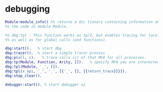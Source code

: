 * debugging


#+BEGIN_SRC erlang
  Module:module_info() %% returns a dic tionary containing information about
  %% the code in module Module.

  %% dbg:tpl - This function works as tp/2, but enables tracing for local calls (and local functions)
  %% as well as for global calls (and functions).

  dbg:start().   % start dbg
  dbg:tracer().  % start a simple tracer process
  dbg:p(all, c).   % trace calls (c) of that MFA for all processes.
  dbg:tp(Module, Function, Arity, []).   % specify MFA you are interested in or '_' for all FA
  dbg:tpl(Module, '_', []).
  dbg:tpl(x_api, '_', '_', [{'_', [], [{return_trace}]}]).
  dbg:stop_clear().

  debugger:start(). % start debugger ui
#+END_SRC
